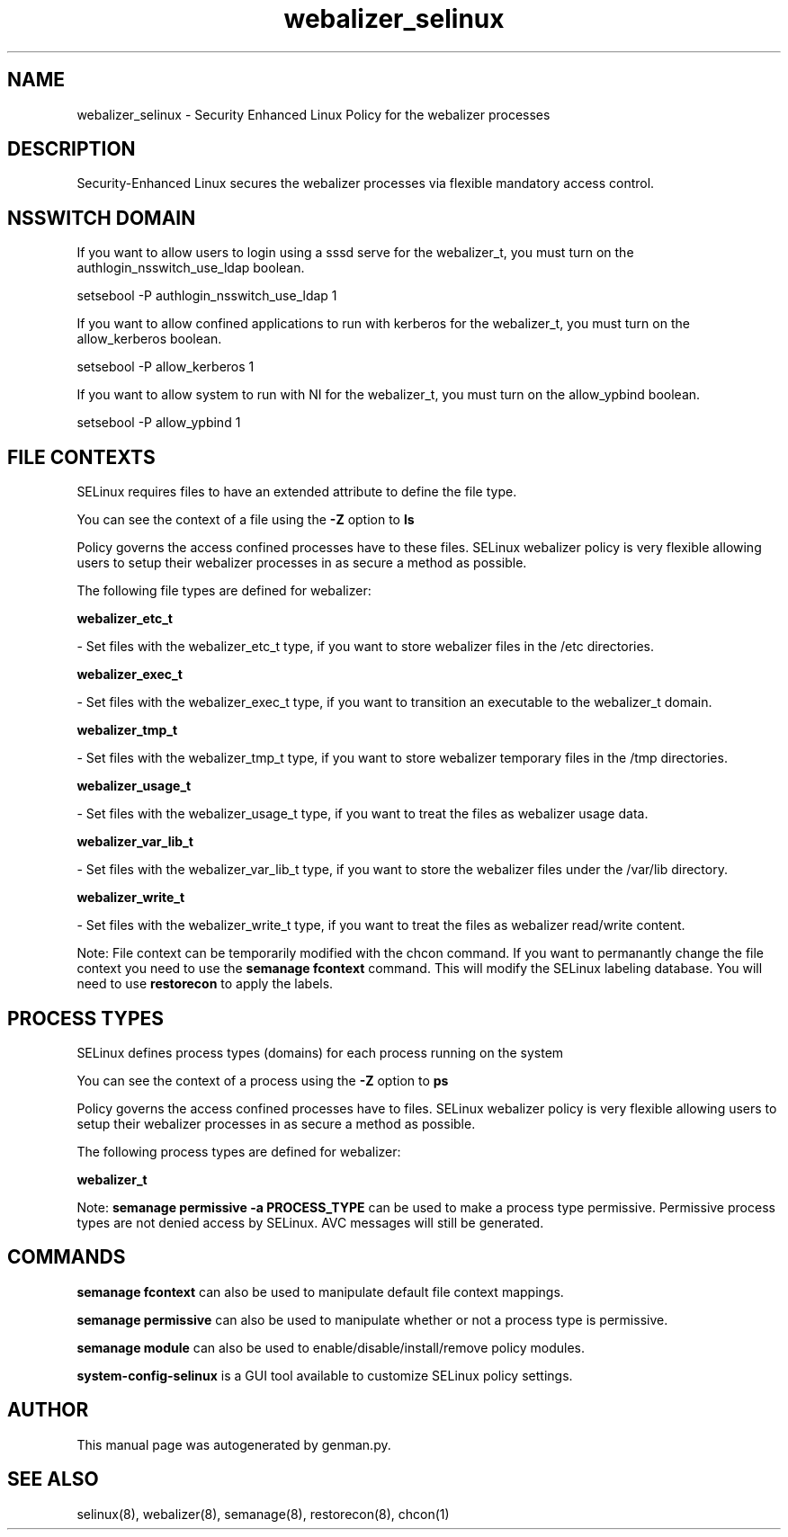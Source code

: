 .TH  "webalizer_selinux"  "8"  "webalizer" "dwalsh@redhat.com" "webalizer SELinux Policy documentation"
.SH "NAME"
webalizer_selinux \- Security Enhanced Linux Policy for the webalizer processes
.SH "DESCRIPTION"

Security-Enhanced Linux secures the webalizer processes via flexible mandatory access
control.  

.SH NSSWITCH DOMAIN

.PP
If you want to allow users to login using a sssd serve for the webalizer_t, you must turn on the authlogin_nsswitch_use_ldap boolean.

.EX
setsebool -P authlogin_nsswitch_use_ldap 1
.EE

.PP
If you want to allow confined applications to run with kerberos for the webalizer_t, you must turn on the allow_kerberos boolean.

.EX
setsebool -P allow_kerberos 1
.EE

.PP
If you want to allow system to run with NI for the webalizer_t, you must turn on the allow_ypbind boolean.

.EX
setsebool -P allow_ypbind 1
.EE

.SH FILE CONTEXTS
SELinux requires files to have an extended attribute to define the file type. 
.PP
You can see the context of a file using the \fB\-Z\fP option to \fBls\bP
.PP
Policy governs the access confined processes have to these files. 
SELinux webalizer policy is very flexible allowing users to setup their webalizer processes in as secure a method as possible.
.PP 
The following file types are defined for webalizer:


.EX
.PP
.B webalizer_etc_t 
.EE

- Set files with the webalizer_etc_t type, if you want to store webalizer files in the /etc directories.


.EX
.PP
.B webalizer_exec_t 
.EE

- Set files with the webalizer_exec_t type, if you want to transition an executable to the webalizer_t domain.


.EX
.PP
.B webalizer_tmp_t 
.EE

- Set files with the webalizer_tmp_t type, if you want to store webalizer temporary files in the /tmp directories.


.EX
.PP
.B webalizer_usage_t 
.EE

- Set files with the webalizer_usage_t type, if you want to treat the files as webalizer usage data.


.EX
.PP
.B webalizer_var_lib_t 
.EE

- Set files with the webalizer_var_lib_t type, if you want to store the webalizer files under the /var/lib directory.


.EX
.PP
.B webalizer_write_t 
.EE

- Set files with the webalizer_write_t type, if you want to treat the files as webalizer read/write content.


.PP
Note: File context can be temporarily modified with the chcon command.  If you want to permanantly change the file context you need to use the 
.B semanage fcontext 
command.  This will modify the SELinux labeling database.  You will need to use
.B restorecon
to apply the labels.

.SH PROCESS TYPES
SELinux defines process types (domains) for each process running on the system
.PP
You can see the context of a process using the \fB\-Z\fP option to \fBps\bP
.PP
Policy governs the access confined processes have to files. 
SELinux webalizer policy is very flexible allowing users to setup their webalizer processes in as secure a method as possible.
.PP 
The following process types are defined for webalizer:

.EX
.B webalizer_t 
.EE
.PP
Note: 
.B semanage permissive -a PROCESS_TYPE 
can be used to make a process type permissive. Permissive process types are not denied access by SELinux. AVC messages will still be generated.

.SH "COMMANDS"
.B semanage fcontext
can also be used to manipulate default file context mappings.
.PP
.B semanage permissive
can also be used to manipulate whether or not a process type is permissive.
.PP
.B semanage module
can also be used to enable/disable/install/remove policy modules.

.PP
.B system-config-selinux 
is a GUI tool available to customize SELinux policy settings.

.SH AUTHOR	
This manual page was autogenerated by genman.py.

.SH "SEE ALSO"
selinux(8), webalizer(8), semanage(8), restorecon(8), chcon(1)
